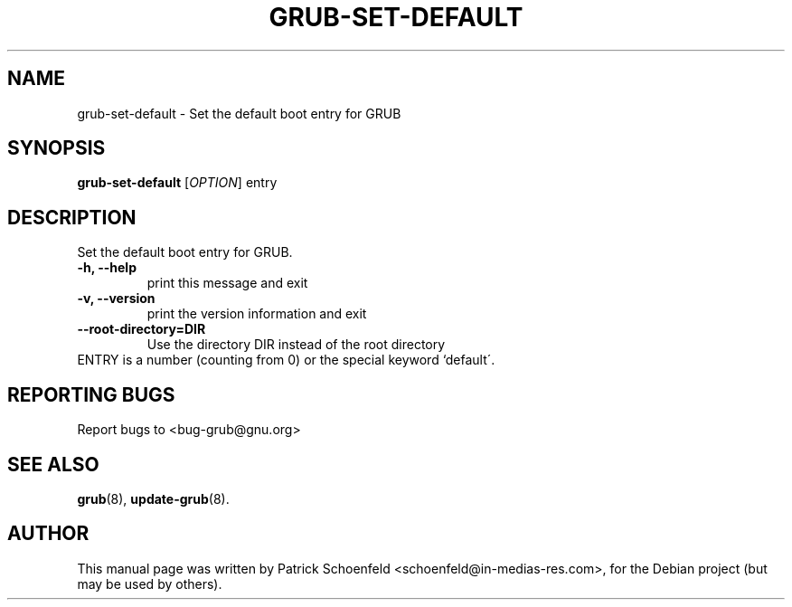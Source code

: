 .\" In .TH, FOO should be all caps, SECTION should be 1-8, maybe w/ subsection
.\" other parms are allowed: see man(7), man(1)
.\"
.\" This template provided by Tom Christiansen <tchrist@jhereg.perl.com>.
.\" 
.TH GRUB-SET-DEFAULT 1 "November 2006"
.SH NAME
grub-set-default \- Set the default boot entry for GRUB
.SH SYNOPSIS
.PP
.B grub-set-default
[\fIOPTION\fR]
entry
.SH DESCRIPTION
Set the default boot entry for GRUB.
.TP
\fB\-h, \-\-help
print this message and exit
.TP
\fB\-v, \-\-version\fR
print the version information and exit
.TP
\fB\-\-root-directory=DIR\fR
Use the directory DIR instead of the root directory
.TP
ENTRY is a number (counting from 0) or the special keyword `default\'.
.SH "REPORTING BUGS"
Report bugs to <bug-grub@gnu.org>
.SH "SEE ALSO"
.\" Always quote multiple words for .SH
.BR grub (8),
.BR update-grub (8).
.SH "AUTHOR"
This manual page was written by Patrick Schoenfeld <schoenfeld@in-medias-res.com>,
for the Debian project (but may be used by others).
